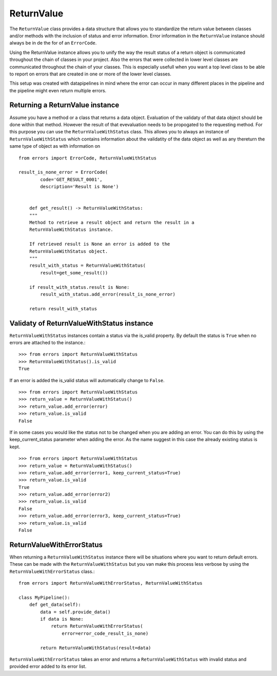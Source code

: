 ===========
ReturnValue
===========
The ``ReturnValue`` class provides a data structure that allows you to
standardize the return value between classes and/or methods with the inclusion
of status and error information. Error information in the ``ReturnValue``
instance should always be in de the for of an ``ErrorCode``.  

Using the ReturnValue instance allows you to unify the way the result status
of a return object is communicated throughout the chain of classes in your
project. Also the errors that were collected in lower level classes are
communicated throughout the chain of your classes. This is especially usefull
when you want a top level class to be able to report on errors that are created
in one or more of the lower level classes. 

This setup was created with datapipelines in mind where the error can occur in
many different places in the pipeline and the pipeline might even return multiple errors.


Returning a ReturnValue instance
--------------------------------
Assume you have a method or a class that returns a data object. Evaluation of
the validaty of that data object should be done within that method. However the
result of that evevaluation needs to be propogated to the requesting method.
For this purpose you can use the ``ReturnValueWithStatus`` class. 
This allows you to always an instance of ``ReturnValueWithStatus`` which
contains information about the validatity of the data object as well as any thereturn the same type of object as with information on  ::

    from errors import ErrorCode, ReturnValueWithStatus

    result_is_none_error = ErrorCode(
	    code='GET_RESULT_0001',
	    description='Result is None')


	def get_result() -> ReturnValueWithStatus:
        """
        Method to retrieve a result object and return the result in a
        ReturnValueWithStatus instance.

        If retrieved result is None an error is added to the
        ReturnValueWithStatus object.
        """
        result_with_status = ReturnValueWithStatus(
            result=get_some_result())

        if result_with_status.result is None:
            result_with_status.add_error(result_is_none_error)

        return result_with_status


Validaty of ReturnValueWithStatus instance
------------------------------------------
``ReturnValueWithStatus`` instances contain a status via the is_valid property.
By default the status is ``True`` when no errors are attached to the instance.::

    >>> from errors import ReturnValueWithStatus
    >>> ReturnValueWithStatus().is_valid
    True

If an error is added the is_valid status will automatically change to ``False``.
::

    >>> from errors import ReturnValueWithStatus
    >>> return_value = ReturnValueWithStatus()
    >>> return_value.add_error(error)
    >>> return_value.is_valid
    False

If in some cases you would like the status not to be changed when you are adding
an error. You can do this by using the keep_current_status parameter when adding
the error. As the name suggest in this case the already existing status is kept.
::

    >>> from errors import ReturnValueWithStatus
    >>> return_value = ReturnValueWithStatus()
    >>> return_value.add_error(error1, keep_current_status=True)
    >>> return_value.is_valid
    True
    >>> return_value.add_error(error2)
    >>> return_value.is_valid
    False
    >>> return_value.add_error(error3, keep_current_status=True)
    >>> return_value.is_valid
    False


ReturnValueWithErrorStatus
--------------------------
When returning a ``ReturnValueWithStatus`` instance there will be situations
where you want to return default errors. These can be made with the 
``ReturnValueWithStatus`` but you van make this process less verbose by using
the ``ReturnValueWithErrorStatus`` class.::

    from errors import ReturnValueWithErrorStatus, ReturnValueWithStatus
    
    class MyPipeline():
        def get_data(self): 
            data = self.provide_data()
            if data is None:
                return ReturnValueWithErrorStatus(
                    error=error_code_result_is_none)
            
            return ReturnValueWithStatus(result=data)


``ReturnValueWithErrorStatus`` takes an error and returns a
``ReturnValueWithStatus`` with invalid status and provided error added to its
error list.
